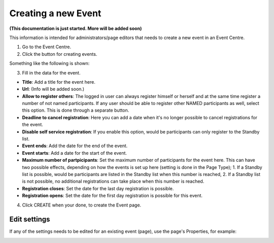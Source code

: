 Creating a new Event
======================

**(This documentation is just started. More will be added soon)**

This information is intended for administrators/page editors that needs to create a new event in an Event Centre.

1. Go to the Event Centre.
2. Click the button for creating events.

Something like the following is shown:

.. image:: new-event-1.png

3. Fill in the data for the event.

+ **Title**: Add a title for the event here.
+ **Url**: (Info will be added soon.)
+ **Allow to register others**: The logged in user can always register himself or herself and at the same time register a number of not named participants. If any user should be able to register other NAMED participants as well, select this option. This is done through a separate button.
+ **Deadline to cancel registration**: Here you can add a date when it's no longer possible to cancel registrations for the event.
+ **Disable self service registration**: If you enable this option, would be participants can only register to the Standby list.
+ **Event ends**: Add the date for the end of the event.
+ **Event starts**: Add a date for the start of the event.
+ **Maximum number of partpicipants**: Set the maximum number of participants for the event here. This can have two possible effects, depending on how the events is set up here (setting is done in the Page Type); 1. If a Standby list is possible, would be participants are listed in the Standby list when this number is reached, 2. If a Standby list is not possible, no additional registrations can take place when this number is reached.
+ **Registration closes**: Set the date for the last day registration is possible.
+ **Registration opens**: Set the date for the first day registration is possible for this event.

4. Click CREATE when your done, to create the Event page.

Edit settings
***************
If any of the settings needs to be edited for an existing event (page), use the page's Properties, for example:

.. image:: new-event-1-edit.png








